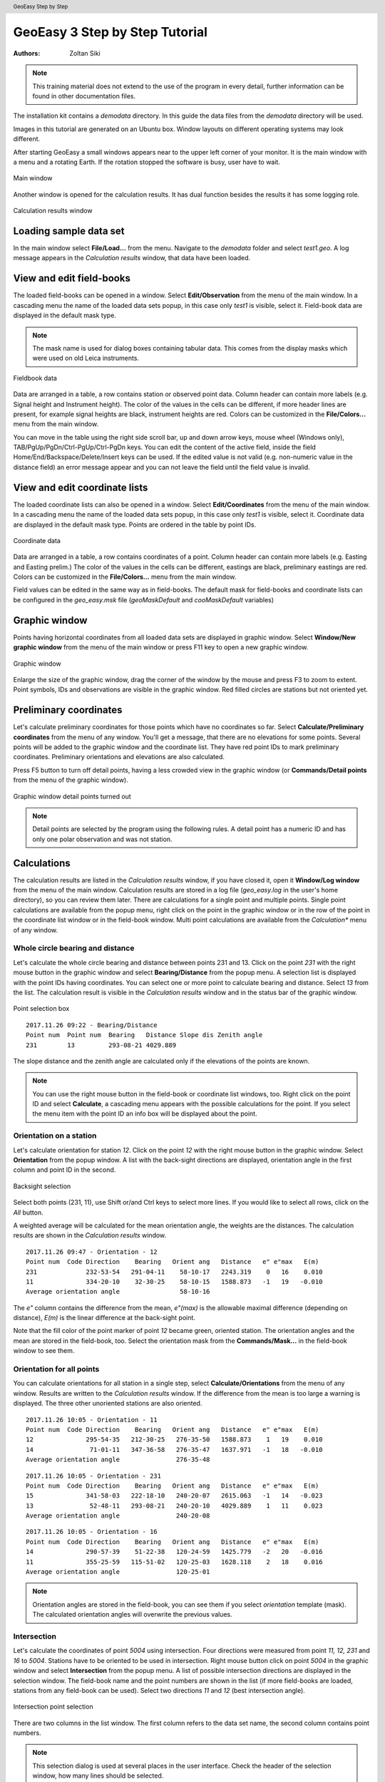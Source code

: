 .. header:: GeoEasy Step by Step

GeoEasy 3 Step by Step Tutorial
===============================

:Authors:
	Zoltan Siki

.. note:: This training material does not extend to the use of the program in every detail, further information can be found in other documentation files.

The installation kit contains a *demodata* directory. In this guide the data
files from the *demodata* directory will be used.

Images in this tutorial are generated on an Ubuntu box. Window layouts on
different operating systems may look different.

After starting GeoEasy a small windows appears near to the upper left corner
of your monitor. It is the main window with a menu and a rotating Earth.
If the rotation stopped the software is busy, user have to wait.

.. figure:: images/main_window.png
	:align: center

	Main window

Another window is opened for the calculation results. It has dual function
besides the results it has some logging role.

.. figure:: images/results.png
	:align: center

	Calculation results window

Loading sample data set
-----------------------

In the main window select **File/Load...** from the menu. Navigate to the
*demodata* folder and select *test1.geo*. A log message appears in the
*Calculation results* window, that data have been loaded.

View and edit field-books
-------------------------

The loaded field-books can be opened in a window. Select
**Edit/Observation** from the menu of the main window. In a cascading menu
the name of the loaded data sets popup, in this case only *test1* is visible,
select it. Field-book data are displayed in the default mask type.

.. note:: The mask name is used for dialog boxes containing tabular data. This comes from the display masks which were used on old Leica instruments.

.. figure:: images/fieldbook.png
	:align: center

	Fieldbook data

Data are arranged in a table, a row contains station or observed point data.
Column header can contain more labels (e.g. Signal height and Instrument
height). The color of the values in the cells can be different, if more
header lines are present, for example signal heights
are black, instrument heights are red. Colors can be customized in the
**File/Colors...** menu from the main window.

You can move in the table using the right side scroll bar, up and down arrow
keys, mouse wheel (Windows only), TAB/PgUp/PgDn/Ctrl-PgUp/Ctrl-PgDn keys.
You can edit the content of the active field, inside the field
Home/End/Backspace/Delete/Insert keys can be used. If the edited value is not
valid (e.g. non-numeric value in the distance field) an error message
appear and you can not leave the field until the field value is invalid.

View and edit coordinate lists
------------------------------

The loaded coordinate lists can also be opened in a window. Select
**Edit/Coordinates** from the menu of the main window. In a cascading menu
the name of the loaded data sets popup, in this case only *test1* is visible,
select it. Coordinate data are displayed in the default mask type.
Points are ordered in the table by point IDs.

.. figure:: images/coordinate.png
	:align: center

	Coordinate data

Data are arranged in a table, a row contains coordinates of a point.
Column header can contain more labels (e.g. Easting and Easting prelim.)
The color of the values in the cells can be different, eastings
are black, preliminary eastings are red. Colors can be customized in the
**File/Colors...** menu from the main window.

Field values can be edited in the same way as in field-books.
The default mask for field-books and coordinate lists can be configured in the
*geo_easy.msk* file (*geoMaskDefault* and *cooMaskDefault* variables)

Graphic window
--------------

Points having horizontal coordinates from all loaded data sets are displayed in
graphic window. Select **Window/New graphic window** from the menu of the main
window or press F11 key to open a new graphic window.

.. figure:: images/graphic.png
	:align: center

	Graphic window

Enlarge the size of the graphic window, drag the corner of the window by the
mouse and press F3 to zoom to extent. Point symbols, IDs and observations are
visible in the graphic window. Red filled circles are stations but not oriented yet.

Preliminary coordinates
-----------------------

Let's calculate preliminary coordinates for those points which have no
coordinates so far. Select **Calculate/Preliminary coordinates** from the menu
of any window.  You'll get a message, that there are no elevations for
some points.
Several points will be added to the graphic window and the
coordinate list. They have red point IDs to mark  preliminary coordinates.
Preliminary orientations and elevations are also calculated.

Press F5 button to turn off detail points, having a less crowded view in the
graphic window (or **Commands/Detail points** from the menu of the graphic
window).

.. figure:: images/graphic1.png
	:align: center

	Graphic window detail points turned out

.. note:: Detail points are selected by the program using the following rules.  A detail point has a numeric ID and has only one polar observation and was not station.

Calculations
------------

The calculation results are listed in the *Calculation results* window, if
you have closed it, open it **Window/Log window** from the menu of the main
window.  Calculation results are stored in a log file (*geo_easy.log* in the
user's home directory), so you can review them later.
There are calculations for a single point and multiple points. Single point
calculations are available from the popup menu, right click on the point in
the graphic window or in the row of the point in the coordinate list window
or in the field-book window.
Multi point calculations are available from the *Calculation** menu of any
window.

Whole circle bearing and distance
~~~~~~~~~~~~~~~~~~~~~~~~~~~~~~~~~

Let's calculate the whole circle bearing and distance between points 231 and 13.
Click on the point *231* with the right mouse button in the graphic window and
select **Bearing/Distance** from the popup menu. A selection list is displayed
with the point IDs having coordinates. You can select one or more point to
calculate bearing and distance. Select *13* from the list. The calculation
result is visible in the *Calculation results* window and in the status bar of
the graphic window.

.. figure:: images/sel_point.png
	:align: center

	Point selection box

::

	2017.11.26 09:22 - Bearing/Distance
	Point num  Point num  Bearing   Distance Slope dis Zenith angle
	231        13         293-08-21 4029.889

The slope distance and the zenith angle are calculated only if the elevations of
the points are known.

.. note::

	You can use the right mouse button in the field-book or
	coordinate list windows, too. Right click on the point
	ID and select **Calculate**, a cascading menu appears with the
	possible calculations for the point. If you select the
	menu item with the point ID an info box will be displayed about the
	point.

Orientation on a station
~~~~~~~~~~~~~~~~~~~~~~~~

Let's calculate orientation for station *12*. Click on the point *12* with
the right mouse button in the graphic window. Select **Orientation** from the
popup window. A list with the back-sight directions are displayed, orientation
angle in the first column and point ID in the second.

.. figure:: images/ori_list.png
	:align: center

	Backsight selection

Select both points (231, 11), use Shift or/and Ctrl keys to select more lines.
If you would like to select all rows, click on the *All* button.

A weighted average will be calculated for the mean orientation angle, the weights
are the distances. The calculation results are shown in the *Calculation results*
window.

::

	2017.11.26 09:47 - Orientation - 12
	Point num  Code Direction    Bearing   Orient ang   Distance   e" e"max   E(m)
	231             232-53-54   291-04-11    58-10-17   2243.319    0   16    0.010
	11              334-20-10    32-30-25    58-10-15   1588.873   -1   19   -0.010
	Average orientation angle                58-10-16

The *e\"* column contains the difference from the mean, *e\"(max)* is the
allowable maximal difference (depending on distance), *E(m)* is the linear
difference at the back-sight point.

Note that the fill color of the point marker of point *12* became green,
oriented station. The orientation angles and the mean are stored in the
field-book, too. Select the orientation mask from the **Commands/Mask...**
in the field-book window to see them.

Orientation for all points
~~~~~~~~~~~~~~~~~~~~~~~~~~

You can calculate orientations for all station in a single step, select
**Calculate/Orientations** from the menu of any window. Results are written to
the *Calculation results* window. If the difference from the mean is too large
a warning is displayed. The three other unoriented stations are also oriented.

::

	2017.11.26 10:05 - Orientation - 11
	Point num  Code Direction    Bearing   Orient ang   Distance   e" e"max   E(m)
	12              295-54-35   212-30-25   276-35-50   1588.873    1   19    0.010
	14               71-01-11   347-36-58   276-35-47   1637.971   -1   18   -0.010
	Average orientation angle               276-35-48

::

	2017.11.26 10:05 - Orientation - 231
	Point num  Code Direction    Bearing   Orient ang   Distance   e" e"max   E(m)
	15              341-58-03   222-18-10   240-20-07   2615.063   -1   14   -0.023
	13               52-48-11   293-08-21   240-20-10   4029.889    1   11    0.023
	Average orientation angle               240-20-08

::

	2017.11.26 10:05 - Orientation - 16
	Point num  Code Direction    Bearing   Orient ang   Distance   e" e"max   E(m)
	14              290-57-39    51-22-38   120-24-59   1425.779   -2   20   -0.016
	11              355-25-59   115-51-02   120-25-03   1628.118    2   18    0.016
	Average orientation angle               120-25-01

.. note::

	Orientation angles are stored in the field-book, you can see them if
	you select *orientation* template (mask). The calculated orientation angles
	will overwrite the previous values.

Intersection
~~~~~~~~~~~~

Let's calculate the coordinates of point *5004* using intersection. Four
directions were measured from point *11, 12, 231* and *16* to *5004*.
Stations have to be oriented to be used in intersection.
Right mouse button click on point *5004* in the graphic window and select
**Intersection** from the popup menu. A list of possible intersection
directions are displayed in the selection window. The field-book name and the
point numbers are shown in the list (if more field-books are loaded, stations
from any field-book can be used).
Select two directions *11* and *12* (best intersection angle).

.. figure:: images/intersection.png
	:align: center

	Intersection point selection

There are two columns in the list window. The first column refers to the
data set name, the second column contains point numbers.

.. note::

	This selection dialog is used at several places in the user interface.
	Check the header of the selection window, how many lines should be selected.

::

	2017.11.26 10:23 - Intersection
	Point num  Code                E            N     Bearing
	11                       91515.440     2815.220   243-57-51
	12                       90661.580     1475.280   330-00-58
	5004                     90246.207     2195.193

Note the color of point number is changed in the graphic window from red to
black after calculation done.

.. note::

	You can repeat the intersection calculation selecting different
	directions. The last calculated coordinates are stored only
	in the coordinate list. Previous coordinates will be overwritten.

Resection
~~~~~~~~~

Let's calculate the coordinates of point *5003* in demo data set using resection.
There are six possible directions for resection. Let's find the best
geometry, 120 degree between directions at 5003.
Point 12, 13 and 14 look optimal.
Right mouse button click on point *5003* in the graphic window and select
**Resection** from the popup menu. A list of possible resection
directions are displayed in the selection window. The field-book name and the
point numbers are shown in the list.

.. figure:: images/resection_menu.png
	:align: center

	Resection from the popup menu


.. figure:: images/resection.png
	:align: center

	Resection point selection

::

	2018.01.20 11:26 - Resection
	Point num  Code                E            N      Direction  Angle
	14                       91164.160     4415.080     99-10-24  88-42-37
	12                       90661.580     1475.280    187-53-01 147-41-20
	13                       84862.540     3865.360    335-34-21
	5003                     89398.550     2775.210

.. note::

	You can repeat the resection calculation selecting different
	direction. The last calculated coordinates are stored only
	in the coordinate list. Previous coordinates will be overwritten.

Arcsection
~~~~~~~~~~

Let's calculate the coordinates of point *5002* using arcsection.
There are three measured distances from *5002* to *11*, *12* and *16*.
Right mouse button click on point *5003* in the graphic window and select
**Arcsection** from the popup menu. A list of possible arcsection
directions are displayed in the selection window. The field-book name and the
point numbers are shown in the list.

.. figure:: images/arcsection_menu.png
	:align: center

	Arcsection from the popup menu

Let's use the distance from point 11 and 12.

.. figure:: images/arcsection.png
	:align: center

	Arcsection point selection

::

	2018.01.20 12:01 - Arcsection
	Point num  Code              E            N        Distance
	11                       91515.440     2815.220     954.730
	12                       90661.580     1475.280    1117.280
	5002                     90587.628     2590.110

.. note::

	Using arcsection there are two solution (two intersections of the two
	circles). If there are more observations for the point to be calculated,
	GeoEasy can choose the right solution as this case a third distance.
	Otherwise the user have to select from the two possible solutions.

.. note::

	You can repeat the arcsection calculation selecting different
	distances. The last calculated coordinates are stored only
	in the coordinate list. Previous coordinates will be overwritten.

Elevation calculation
~~~~~~~~~~~~~~~~~~~~~

Let's calculate the elevation of point 5003.
Right mouse button click on point *5003* in the graphic window and select
**Elevation** from the popup menu. A list of possible elevation
calculations are displayed in the selection window. The point name, the
elevation and the distance are shown in the list.

.. figure:: images/elevation.png
	:align: center

	Elevation point selection

Let's select both rows. The elevation will be calculated as a weighted
average. The weight is inverse proportional of the distance square.

::

	2018.01.20 20:30 - Elevation
	Point num  Code            Height      Distance
	14                        118.414      2409.679
	11                        118.433      2117.268

	5003                      118.425

.. note::

	You can repeat the elevation calculation selecting different
	points. The last calculated elevation is stored only
	in the coordinate list. Previous elevation will be overwritten.

Traverse and trigonometric line
~~~~~~~~~~~~~~~~~~~~~~~~~~~~~~~

There is a traversing line with three internal points (1_sp, 2_sp, 3_sp)
between point *5001* and *5002*. Let's use the 6th toolbar icon to specify
the traversing line. Click on the first point (*5001*) and the three
internal points using the traversing tool and double click on the last point
(*5002*). A black line is draw as you click on points.

.. figure:: images/traversing.png
	:align: center

	Traversing line selection

This is an open traversing with orientation on both known endpoints.
A small dialog is shown where you can select the calculation task.
Traversing to calculate horizontal coordinates and/or Trigonometric line
to calculate elevations.

::

	2018.01.20 21:11 - Traversing Open, two orientation
	            bearing    bw dist
	Point        angle     distance  (dE)     (dN)       dE         dN
	           correction  fw dist    corrections      Easting    Northing
	              0-00-00        -
	5001        132-34-52
	           -  0-00-05                             89562.512   3587.544
	            132-34-47        -
	1_sp        134-23-17  498.890  367.351 -337.557    367.369   -337.521
	           -  0-00-05        -    0.018    0.035  89929.881   3250.023
	             86-57-59        -
	2_sp        228-16-31  330.610  330.147   17.496    330.159     17.520
	           -  0-00-05        -    0.012    0.023  90260.040   3267.542
	            135-14-25        -
	3_sp        225-08-37  468.460  329.859 -332.637    329.876   -332.604
	           -  0-00-06        -    0.017    0.033  90589.916   2934.938
	            180-22-56        -
	5002        359-37-10  344.860   -2.301 -344.852     -2.288   -344.828
	           -  0-00-06        -    0.012    0.024  90587.628   2590.110

	              0-00-00                              1025.116   -997.434
	           1080-00-27 1642.820 1025.056 -997.550
	            720-00-00
	           -  0-00-27             0.060    0.116
	                                      0.130

	Error limits                 Angle (sec)   Distance (cm)
	Main, precise traversing         50        30
	Precise traversing               65        38
	Main traversing                  67        51
	Traversing                       85        63
	Rural main traversing            87        71
	Rural traversing                105        89

::

	2018.01.20 21:11 - Trigonometrical line
						   Height differences
	Point    Distance    Forward Backward   Mean  Correction Elevation
	
	5001                                                     100.000
	            498.879   23.947        -   23.947   -0.010
	1_sp                                                     123.938
	            330.623    0.307        -    0.307   -0.004
	2_sp                                                     124.240
	            468.449   12.661        -   12.661   -0.008
	3_sp                                                     136.893
	            344.836    1.926        -    1.926   -0.005
	5002                                                     138.815
	
	           1642.787                     38.842   -0.027   38.815
	
	Error limit:   0.118


.. note::

	Orientations on all stations were calculated previously.
	Orientation have to be calculated before traversing calculation.

	You can start traversing calculation from the **Calculation/Traversing**
	menu. That case the traversing points are selected from lists.

Detail points
~~~~~~~~~~~~~

Some polar detail points were measured from the traversing points. Let's
calculate the coordinates for those points. The fastest way to get the
coordinates of detail points is to select **Calculation/New detail points** from the menu.
It will calculate orientation angle automatically if necessary.

::

	2018.01.28 13:30 - New detail points
	                                                        Oriented   Horizontal
	Point num  Code      E         N           H   Station  direction  distance
	101              89817.597  3124.363   125.301 1_sp     221-46-38  168.468
	102              89888.171  3112.673   126.819 1_sp     196-52-41  143.505
	103              90043.330  3181.366   126.988 1_sp     121-09-42  132.631
	201              90257.647  3134.405   124.353 2_sp     181-00-54  133.142
	202              90112.941  3206.373   120.740 2_sp     247-25-17  159.272
	301              90543.529  2842.469   139.235 3_sp     206-38-02  103.440
	302              90467.005  2904.622   137.424 3_sp     256-08-41  126.578
	303              90443.170  2958.505   139.836 3_sp     279-07-35  148.611

.. note::
	You can recalculate all detail points after editing the observation data using
	**Calculate/All detailpoints**, you may need to recalculate orientation, too.
	You can recalculate station by station, right click in the graphic window on a
	station and select **Detail points** from the popup menu.


Calculation distances and areas
-------------------------------

The sum of the horizontal distances between points having coordinates can be
calculated in the graphic window using the ruler tool from the toolbar (4th
icon). Click on the point marker of the first point and the further points.
Finally double click on the last point. A report is sent to *Calculation
results* window.

::

	2018.02.24 09:11 - Distance calculation
	Point num          E            N         Length
	5001          89562.447     3587.503
	1_sp          89929.837     3249.997      498.885
	2_sp          90260.005     3267.527      330.633
	3_sp          90589.899     2934.934      468.453
	5002          90587.624     2590.112      344.830

	Sum                                      1642.801

The sum of the distances is shown in the status line of the graphic window, too.

.. figure:: images/dist.png
	:align: center

	Distance calculation

The next icon, right to the distance calculation is the area calculation.
It works similar to the distance calculation. Click on the points of the 
polygon and double click on the last point (you needn't to click on the
first point finally). The calculation result are reported in the 
*Calculation result* window.

::

	2018.02.24 09:18 - Area calculation
	Point num          E            N         Length
	5003          89398.545     2775.181
	5001          89562.447     3587.503      828.693
	1_sp          89929.837     3249.997      498.885
	2_sp          90260.005     3267.527      330.633
	3_sp          90589.899     2934.934      468.453
	5002          90587.624     2590.112      344.830
	5003          89398.545     2775.181     1203.396

	Area                                   680295.78817
	Perimeter                                3674.889

.. note::

	The distance and area calculation is available from the **Calculation** menu.
	That case the points are selected from lists.

Coordinate transformation
-------------------------

During a GeoEasy session all points have to be in the same coordinate
reference system (CRS). Coordinates can be converted between two CRSs if
there are common points in the two system. Two GeoEasy data sets have to be 
used. The source data set is opened and select **Calculation/Coordinate 
transformation** from the menu. The target data set have to be selected next.
Select *test1_trafo.geo* from the *demodata* folder.
A list of the common points width horizontal coordinates in the two data sets is shown.

.. figure:: images/coo_tr.png
	:align: center

	Common points for transformation

Select all points and press OK button. In the next dialog box the transformation
type can be selected.

.. figure:: images/coo_tr2.png
	:align: center

	Transformation options

Pressing the OK button the transformation parameters are calculated using the
least squares method. In the *Calculation results* window three blocks of
information is displayed.

::

	2018.02.24 12:09 - 4 parameters orthogonal transformation test1 -> test_trafo
	E = 561684.477 + e * 0.999997669 - n * -0.000003434
	N = 246411.178 + e * -0.000003434 + n * 0.999997669

	  Scale = 0.99999767 Rotation = -  0-00-01

	  Point num     e          n            E            N        dE      dN      dist
	  11       91515.440   2815.220   653199.720   249226.070   -0.007   0.007   0.010
	  12       90661.580   1475.280   652345.850   247886.150    0.001  -0.007   0.007
	  13       84862.540   3865.360   646546.830   250276.240    0.002  -0.003   0.004
	  14       91164.160   4415.080   652848.440   250825.940   -0.001  -0.006   0.006
	  15       86808.180    347.660   648492.460   246758.540   -0.004  -0.001   0.005
	  16       90050.240   3525.120   651734.510   249935.970    0.009   0.010   0.014

	  RMS= 0.008

	  Point num     e            n            E            N
	  231      88568.240   2281.760   650252.518   248692.628
	  232      88619.860   3159.880   650304.141   249570.746

In the first block the formula of the transformation is given. The second block
contains the coordinates of common points and the errors. In the third block 
the transformed
coordinates are given, those points can be found here which have coordinates in
the source data set but not in the target data set.

.. note::

	If the transformation parameters are known use the **Commands/Transformation** 
	or **Commands/Transformation, parameters from file** from the menu of
	the coordinate list window.


Save to DXF file
----------------

The points with horizontal coordinates from all loaded data sets can be
exported into a DXF file. Select **Commands/DXF output** from the
menu of the graphic window. In the displayed dialog box several
options can be set for the DXF file.

.. figure:: images/dxf.png
	:align: center

	DXF options

The point symbol (AutoCAD point entities), the point ID and the elevation 
can be exported to the output. The last block is available if a DTM is
loaded.

Horizontal network adjustment
-----------------------------

Let's calculate the coordinates of points 5001, 5002, 5003 and 5004 using all
available observations from points. GeoEasy uses GNU Gama for the network
adjustment.

Before adjustment calculation the a priori standard deviations should be set
in the **Calculation parameters** dialog. 3 arc seconds for directions and
3 mm + 3 ppm for distances.

From the **Calculate** menu select **Horizontal network adjustment**. From the
first point list select the unknown points (which coordinates are changed
during adjustment). This list contains all point having preliminary or final
coordinates.

.. figure:: images/adj1.png
	:align: center

	Unknown points

From the second point list select the fixed points (if no fixed points
selected then free network will be calculated). This list contains point 
with final coordinates.

.. figure:: images/adj2.png
	:align: center

	Fixed points

The result of the adjustment is shown in the Calculation results window.
During the adjustment statistical tests are calculated to detect blunders
but blunders are not eliminated automatically.

Leveling network adjustment
---------------------------

Leveling data can be loaded from GSI field-books created by digital leveling
instruments (for example Leica DNA03 or NA3000 instruments). Manual input of height differences is also possible.

Let's start with an ASCII file (field-book) which contains start and endpoint,
distance, height difference.

.. code:: text

	B H 232 0.44982
	H I 240 -0.07392
	I J 416 0.06413
	I N 186 -0.10494
	K B 90 -0.26894
	K N 215 0.00234
	J K 806 -0.17131
	N H 408 0.17836
	N J 634 0.1686

	Field-book (leveling.dmp)

Let's load this field-book into GeoEasy. Select **File/Load** from the menu of
the main window. Select *Fieldbook (\*.dmp, \*.DMP)* type. The leveling.dmp 
file is in the demodata sub-directory of GeoEasy installation folder. Select the
file and click on Open button. A dialog will be displayed where fields of the
input file can be set. Remove the unnecessary fields (*Horizontal angle, Vertical angle, lope distance, signal height,instrument height*) and add *horizontal
distance* and *Height diff. leveling*. Don't forget to add *space* to the 
separators.

.. figure:: images/dmp_level.png
	:align: center

	Loading leveling.dmp

Open the field-book (**Edit/Observations**) and change the mask (
**Commands/Mask...**) to *leveling*. You can see nine observations.

.. figure:: images/fb_leveling.png
	:align: center

	Observations in leveling mask

These observations were made by digital leveling instrument with a standard
deviation of 0.3 mm/km. Change calculation parameters (**File/Calculation parameters...**), *Decimals in results* should be changed to 4. Check also 
*Standard deviation for leveling [mm/km]*, it should be 0.3.

We shall adjust this small leveling network.
There are no elevations in the field-book, so first set the elevation of point
*B* to 100.000.
After it let's calculate preliminary elevations 
(**Calculations/Preliminary coordinates**)

.. figure:: images/pre_elev.png
	:align: center

	Preliminary elevations

Now we can start leveling network adjustment (**Calculate/Leveling network adjustment**). Select all point as unknown. In the calculation result window a
long result list is displayed and the coordinates in the coordinate list are 
updated.

Digital terrain model
---------------------

GeoEasy is capable to create TIN based Digital Terrain Models from the points
in the loaded data sets or from a DXF file. *Triangle* open source project is
used to generate triangles.
There is a small electric field
book in the demo data set called *terrain.scr*. Load the *scr* file using
the **File/Load...** menu of the main window.

.. figure:: images/terrain_load.png
	:align: center

	Loading field book

There are 77 points in the coordinate list, let's open a graphic window to see
the points and turn off the the yellow observation lines and point name
labels using the **Commands/Observations F4** and **Commands/Point names**
from the menu of the graphic window.

.. note::

	In the calculation results window you can see a table with collimation
	and index errors. If the observations were made in two faces, 
	the average of face left and face right will be stored in the
	field-book.

.. note::

	The colors used in the graphics window can be changed using
	**File/Colors...** from the menu of the main window.

Let's start to create a TIN, select **DTM/Create...** from the menu of the 
graphic window and press OK button in the *Create DTM* dialog and select
directory and name for the DTM in the *Save as* dialog.

.. figure:: images/create_dtm.png
	:align: center

	DTM creation

.. figure:: images/dtm.png
	:align: center

	TIN in the graphic window

The convex hole of the points is filled by triangles which have  minimal
sum of perimeters. At the side of the model there are narrow triangles.
These can be avoided by defining a non-convex boundary for the model.
Unload the TIN by **DTM/Close** from the menu of graphic window. Using the
Break line tool from the toolbar draw the boundary of the model.

.. figure:: images/non_convex.png
	:align: center

	Non-convex boundary for TIN

Select again the **DTM/Create...** from the menu and unselect convex
boundary checkbox. Triangles are created inside the closed polyline.

.. figure:: images/tin.png
	:align: center

	Non-convex boundary for TIN

.. note::

	Break lines can be added, those can be open polylines. If convex
	boundary is unchecked at least one closed polyline must be added
	to the model.

Let's add contours to our model, **DTM/Contours** from the menu. Input 1 (meter)
for contour interval. Finally export contours to an AutoCAD DXF file using
**Commands/DXF output**.

.. figure:: images/contour_dxf.png
	:align: center

	Contours in LibreCAD

.. note::

	TINs are stored in three ASCII files (.pnt for points, .dtm for triangles
	and .pol for break lines).

Regression calculation
----------------------

Regression calculation can be used to find best fitting geometrical shape to
the coordinates of points. Least square adjustment is used to find the
parameters of the best fitting geometry. The *reg.geo* data set in the
demodata folder will be used in this chapter. Load the data set to try
regression algorithms.

Regression line
~~~~~~~~~~~~~~~

.. figure:: images/par_line.png

	Crane track points

Observations were made along a crane track. Points from 1 to 7 are on the right
rail and points from 8 to 14 on the left rail. Let's first fit a 2D line on 
the right side rail, **Calculate/Regression calculation/2D Line** from the menu.

.. code:: text

	2019.03.30 13:59 - 2D Line
	N = +0.71863307 * E -100.619
	Angle from east:  35-42-08
	Correlation coefficient: 1.000

	Point num          E            N            dE          dN          dist
	1               223.563       60.040       -0.001        0.001        0.001
	2               231.684       65.879        0.001       -0.001        0.001
	3               239.801       71.714        0.002       -0.002        0.003
	4               247.926       77.543       -0.003        0.004        0.005
	5               256.046       83.388        0.002       -0.002        0.003
	6               264.161       89.211       -0.002        0.003        0.004
	7               272.285       95.058        0.002       -0.002        0.003

	RMS=0.003

The results are printed in the *Calculation results* window. Beside the equation
of the line the direction and correlation are also calculated. From the table
of the point-line distances (*dist*) can be read.

This case we had better to fit two parallel lines using 
**Calculate/Regression calculation/Parallel 2D lines**. From the first point
list select the points on right side rail (1-7) and press OK. From the
second point list select points on left side rails (8-14).

.. code:: text

	2019.03.30 14:05 - Parallel 2D lines
	N = +0.71870599 * E -100.637
	N = +0.71870599 * E -90.785
	Angle from east:  35-42-18
	Horizontal distance: 8.000
	Correlation coefficient: 1.000

	Point num          E            N            dE          dN          dist
	1               223.563       60.040        0.000       -0.000        0.001
	2               231.684       65.879        0.001       -0.002        0.002
	3               239.801       71.714        0.002       -0.003        0.003
	4               247.926       77.543       -0.003        0.004        0.005
	5               256.046       83.388        0.001       -0.002        0.002
	6               264.161       89.211       -0.003        0.004        0.005
	7               272.285       95.058        0.001       -0.001        0.001
	8               218.896       66.533       -0.002        0.003        0.003
	9               227.017       72.376        0.001       -0.002        0.002
	10              235.137       78.206       -0.002        0.002        0.003
	11              243.254       84.045        0.001       -0.001        0.001
	12              251.374       89.883        0.002       -0.002        0.003
	13              259.496       95.715       -0.001        0.001        0.001
	14              267.611      101.550        0.001       -0.001        0.001

	RMS=0.004

Regression plane
~~~~~~~~~~~~~~~~

On a diaphragm wall points were scanned by a robotic total station, points
from *Scan0676* to *Scan0915*. Let's check if the wall is vertical using
**Calculate/Regression calculation/Vertical plane**.
In the point list select all *Scan* points and press OK.

.. code:: text

	2019.03.30 15:25 - Vertical plane
	N = -0.00119324 * E +0.054
	Angle from east: -  0-04-06
	Correlation coefficient: -0.390

	Point num          E            N            dE          dN          dist
	Scan0676         68.799       -0.004       -0.000       -0.024        0.024
	Scan0677         67.798       -0.004       -0.000       -0.022        0.022
	Scan0678         66.789        0.002       -0.000       -0.028        0.028
	Scan0679         65.790        0.001       -0.000       -0.026        0.026
	Scan0680         64.789        0.001       -0.000       -0.024        0.024
	Scan0681         63.788        0.003       -0.000       -0.025        0.025
	Scan0682         62.786        0.003       -0.000       -0.024        0.024
	...

	RMS=0.024

We got two points for the planned position of the diaphragm wall, these are
points *S2* and *S3*. Let's check the distances from the planned position.
Select **Calculate/Regression calculation/Distance from line** from the menu 
(vertical plane is the same as 2D line in this situation).
First select the two points from the plan *S2* and *S3* from the point list.
From the second point list select *Scan* points. In the *Calculation results*
list we get the distances of the scanned points from the planned positions.

.. code:: text

	2019.03.30 15:45 - Distance from the S2 - S3 line
	Point num          E            N        Distance         dE           dN
	Scan0676         68.799       -0.004       -0.004        0.000        0.004
	Scan0677         67.798       -0.004       -0.004        0.000        0.004
	Scan0678         66.789        0.002        0.002        0.000       -0.002
	Scan0679         65.790        0.001        0.001        0.000       -0.001
	Scan0680         64.789        0.001        0.001        0.000       -0.001
	Scan0681         63.788        0.003        0.003        0.000       -0.003
	Scan0682         62.786        0.003        0.003        0.000       -0.003
	Scan0683         61.785        0.003        0.003        0.000       -0.003
	Scan0684         60.784        0.002        0.002        0.000       -0.002
	Scan0685         59.784        0.003        0.003        0.000       -0.003
	...

Regression circle
~~~~~~~~~~~~~~~~~

There are points on five horizontal sections of a chimney.
Let's fit a regression circle on lowest section, point ids like '1nn'.
Select **Calculate/Regression calculation/Circle** from the menu of any window.
A list of point ids is displayed in a new window. Select all points from
111 to 133 and press OK button. You will be asked for the radius of the 
circle. Let the *unknown* value in the input box to calculate radius from the
data. You can give a radius if it
is known and you don't want to get an estimated value from the circle 
regression.


.. figure:: images/plistc.png
	:align: center

	Points for circle regression

The result of the calculation is displayed in the *Calculation results* 
window. *E0* and *N0* are the coordinates of the center of the circle,
*R* is the radius. The tabular data show the coordinates of the used points
and the differences from the best fitting circle (in east, north and radial 
direction).

.. code:: text

	2019.03.29 23:10 - Circle
	E0 = 635.693 N0 = 271.517 R = 2.442

	Point num          E            N            dE           dN           dR
	111             633.661      270.152        0.005        0.003       -0.005
	112             635.355      269.096        0.000        0.002       -0.002
	113             637.586      269.966       -0.004        0.003       -0.005
	121             633.975      269.779        0.001        0.001       -0.001
	122             634.477      269.404       -0.002       -0.004        0.005
	123             634.520      269.378       -0.001       -0.003        0.003
	124             634.520      269.378       -0.001       -0.003        0.003
	131             637.898      270.468        0.000       -0.000        0.000
	132             638.132      271.428        0.001       -0.000        0.001
	133             638.129      271.655        0.002        0.000        0.002

	RMS=0.003

